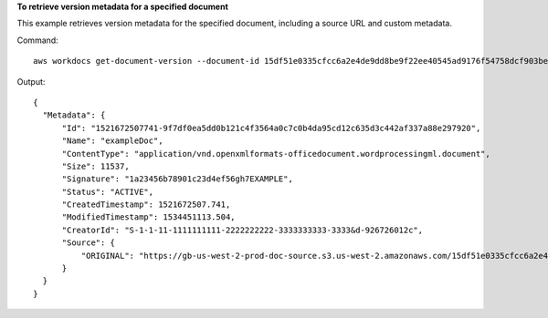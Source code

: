 **To retrieve version metadata for a specified document**

This example retrieves version metadata for the specified document, including a source URL and custom metadata.

Command::
 
   aws workdocs get-document-version --document-id 15df51e0335cfcc6a2e4de9dd8be9f22ee40545ad9176f54758dcf903be982d3 --version-id 1521672507741-9f7df0ea5dd0b121c4f3564a0c7c0b4da95cd12c635d3c442af337a88e297920 --fields SOURCE --include-custom-metadata
 
Output::

  {
    "Metadata": {
        "Id": "1521672507741-9f7df0ea5dd0b121c4f3564a0c7c0b4da95cd12c635d3c442af337a88e297920",
        "Name": "exampleDoc",
        "ContentType": "application/vnd.openxmlformats-officedocument.wordprocessingml.document",
        "Size": 11537,
        "Signature": "1a23456b78901c23d4ef56gh7EXAMPLE",
        "Status": "ACTIVE",
        "CreatedTimestamp": 1521672507.741,
        "ModifiedTimestamp": 1534451113.504,
        "CreatorId": "S-1-1-11-1111111111-2222222222-3333333333-3333&d-926726012c",
        "Source": {
            "ORIGINAL": "https://gb-us-west-2-prod-doc-source.s3.us-west-2.amazonaws.com/15df51e0335cfcc6a2e4de9dd8be9f22ee40545ad9176f54758dcf903be982d3/1521672507741-9f7df0ea5dd0b121c4f3564a0c7c0b4da95cd12c635d3c442af337a88e297920?response-content-disposition=attachment%3B%20filename%2A%3DUTF-8%27%27exampleDoc&X-Amz-Algorithm=AWS1-ABCD-EFG234&X-Amz-Date=20180820T212202Z&X-Amz-SignedHeaders=host&X-Amz-Expires=900&X-Amz-Credential=AKIAIOSFODNN7EXAMPLE%2F20180820%2Fus-west-2%2Fs3%2Faws1_request&X-Amz-Signature=01Ab2c34d567e8f90123g456hi78j901k2345678l901234mno56pqr78EXAMPLE"
        }
    }
  }